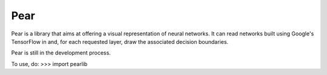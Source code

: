 Pear
--------

Pear is a library that aims at offering a visual representation of neural networks. It can read networks built using Google's TensorFlow in and, for each requested layer, draw the associated decision boundaries.

Pear is still in the development process.

To use, do:
>>> import pearlib